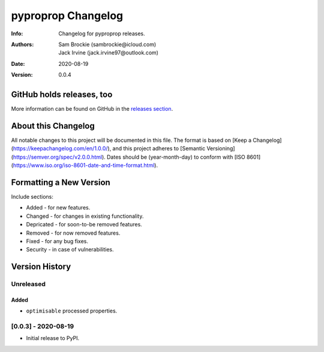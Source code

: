 *******************
pyproprop Changelog
*******************

:Info: Changelog for pyproprop releases.
:Authors: Sam Brockie (sambrockie@icloud.com), Jack Irvine (jack.irvine97@outlook.com)
:Date: 2020-08-19
:Version: 0.0.4

GitHub holds releases, too
==========================

More information can be found on GitHub in the `releases section
<https://github.com/brocksam/pyoproprop/releases>`_.

About this Changelog
====================

All notable changes to this project will be documented in this file. The format is based on [Keep a Changelog](https://keepachangelog.com/en/1.0.0/), and this project adheres to [Semantic Versioning](https://semver.org/spec/v2.0.0.html). Dates should be (year-month-day) to conform with [ISO 8601](https://www.iso.org/iso-8601-date-and-time-format.html). 

Formatting a New Version
========================

Include sections:

- Added - for new features.
- Changed - for changes in existing functionality.
- Depricated - for soon-to-be removed features.
- Removed - for now removed features.
- Fixed - for any bug fixes.
- Security - in case of vulnerabilities.

Version History
===============

Unreleased
----------

Added
~~~~~

- ``optimisable`` processed properties.

[0.0.3] - 2020-08-19
--------------------

- Initial release to PyPI.